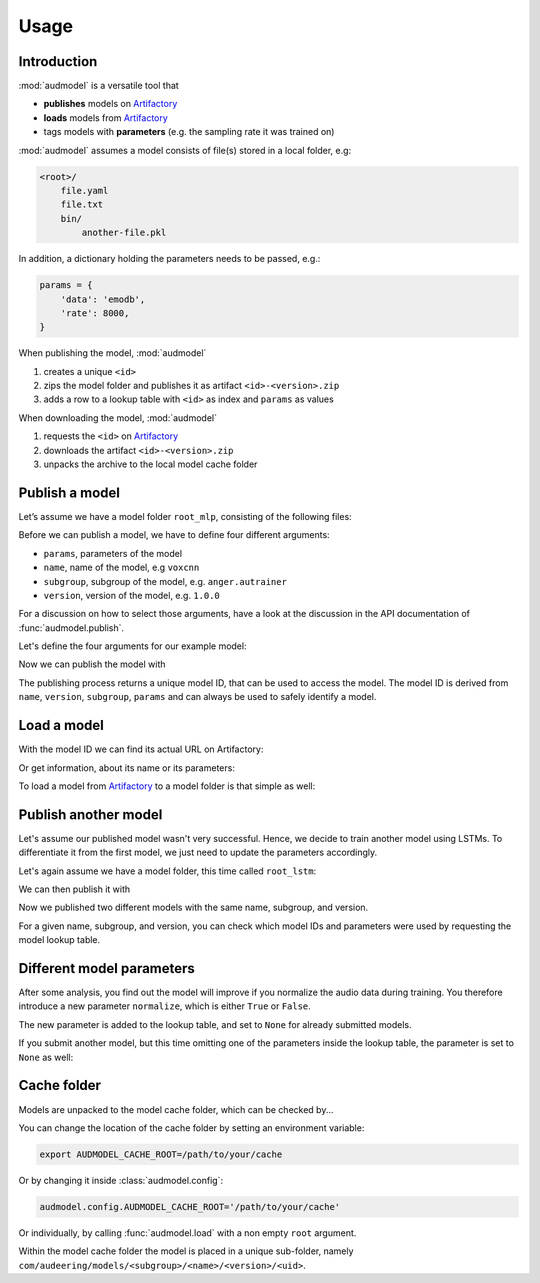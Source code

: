 Usage
=====

.. Preload some data to avoid stderr print outs from tqdm,
.. but still avoid using the verbose=False flag later on

.. jupyter-execute::
    :stderr:
    :hide-output:
    :hide-code:

    import os
    import shutil
    import glob
    import audeer
    import audfactory
    import audmodel


    audmodel.core.define.defaults.REPOSITORY_PUBLIC = 'unittests-public-local'
    # Create a unique group iD
    # to not interrupt if another process is running in parallel
    audmodel.core.define.defaults.GROUP_ID += '.audmodel.' + audeer.uid()

    def create_model(name, files):
        root = os.path.join(os.getcwd(), 'models', name)
        audeer.mkdir(root)
        for file in files:
            path = os.path.join(root, file)
            audeer.mkdir(os.path.dirname(path))
            with open(path, 'w'):
                pass
        return root

    def show_model(path):
        path = audeer.safe_path(path)
        for root, dirs, files in os.walk(path):
            level = root.replace(path, '').count(os.sep)
            indent = ' ' * 4 * (level)
            print('{}{}/'.format(indent, os.path.basename(root)))
            subindent = ' ' * 4 * (level + 1)
            for f in files:
                print('{}{}'.format(subindent, f))


Introduction
------------

:mod:`audmodel` is a versatile tool
that

* **publishes** models on Artifactory_
* **loads** models from Artifactory_
* tags models with **parameters**
  (e.g. the sampling rate it was trained on)

:mod:`audmodel` assumes
a model consists of file(s)
stored in a local folder,
e.g:

.. code-block::

    <root>/
        file.yaml
        file.txt
        bin/
            another-file.pkl

In addition,
a dictionary holding the parameters
needs to be passed, e.g.:

.. code-block:: python

    params = {
        'data': 'emodb',
        'rate': 8000,
    }

When publishing the model,
:mod:`audmodel`

1. creates a unique ``<id>``
2. zips the model folder and publishes it as artifact ``<id>-<version>.zip``
3. adds a row to a lookup table with ``<id>`` as index
   and ``params`` as values

When downloading the model,
:mod:`audmodel`

1. requests the ``<id>`` on Artifactory_
2. downloads the artifact ``<id>-<version>.zip``
3. unpacks the archive to the local model cache folder


Publish a model
---------------

Let’s assume we have a model folder ``root_mlp``,
consisting of the following files:

.. jupyter-execute::
    :hide-code:

    files = ['meta.yaml', 'network.txt', 'bin/mlp-weights.pkl']
    root_mlp = create_model('mymodel-mlp', files)
    show_model(root_mlp)

Before we can publish a model,
we have to define four different arguments:

* ``params``, parameters of the model
* ``name``, name of the model, e.g ``voxcnn``
* ``subgroup``, subgroup of the model, e.g. ``anger.autrainer``
* ``version``, version of the model, e.g. ``1.0.0``

For a discussion on how to select those arguments,
have a look at the discussion in the API documentation of
:func:`audmodel.publish`.

Let's define the four arguments for our example model:

.. jupyter-execute::

    params_mlp = {
        'data': 'emodb',
        'sampling_rate': 16000,
        'network': 'mlp',
    }
    name = 'voxcnn'
    subgroup = 'anger.autrainer'
    version = '1.0.0'

Now we can publish the model with

.. jupyter-execute::

    uid = audmodel.publish(
        root=root_mlp,
        name=name,
        subgroup=subgroup,
        params=params_mlp,
        version=version,
    )
    uid

The publishing process returns a unique model ID,
that can be used to access the model.
The model ID is derived from
``name``, ``version``, ``subgroup``, ``params``
and can always be used to safely identify a model.


Load a model
------------

With the model ID we can find its actual URL
on Artifactory:

.. jupyter-execute::

    audmodel.url(uid)

Or get information, about its name or its parameters:

.. jupyter-execute::

    audmodel.name(uid)

.. jupyter-execute::

    audmodel.parameters(uid)

To load a model from Artifactory_ to a model folder
is that simple as well:

.. jupyter-execute::

    model_folder = audmodel.load(uid)
    os.listdir(model_folder)


Publish another model
---------------------

Let's assume our published model wasn't very successful.
Hence, we decide to train another model using LSTMs.
To differentiate it from the first model,
we just need to update the parameters accordingly.

Let's again assume we have a model folder,
this time called ``root_lstm``:

.. jupyter-execute::
    :hide-code:

    files = ['meta.yaml', 'network.txt', 'bin/lstm-weights.pkl']
    root_lstm = create_model('mymodel-lstm', files)
    show_model(root_lstm)

We can then publish it with

.. jupyter-execute::

    params_lstm = {
        'data': 'emodb',
        'sampling_rate': 16000,
        'network': 'lstm',
    }
    uid = audmodel.publish(
        root=root_lstm,
        name=name,
        subgroup=subgroup,
        params=params_lstm,
        version=version,
    )
    uid

Now we published two different models with the same name,
subgroup, and version.

For a given name, subgroup, and version,
you can check which model IDs and parameters were used
by requesting the model lookup table.

.. jupyter-execute::

    audmodel.lookup_table(
        name=name,
        subgroup=subgroup,
        version=version,
    )


Different model parameters
--------------------------

After some analysis,
you find out the model will improve
if you normalize the audio data during training.
You therefore introduce a new parameter ``normalize``,
which is either ``True`` or ``False``.

.. jupyter-execute::

    params_lstm = {
        'data': 'emodb',
        'sampling_rate': 16000,
        'network': 'lstm',
        'normalize': True,
    }
    audmodel.publish(
        root=root_lstm,
        name=name,
        subgroup=subgroup,
        params=params_lstm,
        version=version,
    )
    audmodel.lookup_table(
        name=name,
        subgroup=subgroup,
        version=version,
    )

The new parameter is added to the lookup table,
and set to ``None`` for already submitted models.

If you submit another model,
but this time omitting one of the parameters inside the lookup table,
the parameter is set to ``None`` as well:

.. jupyter-execute::

    params_lstm = {
        'data': 'emodb',
        'sampling_rate': 8000,
        'network': 'lstm',
    }
    audmodel.publish(
        root=root_lstm,
        name=name,
        subgroup=subgroup,
        params=params_lstm,
        version=version,
    )
    audmodel.lookup_table(
        name=name,
        subgroup=subgroup,
        version=version,
    )
    


Cache folder
------------

Models are unpacked to the model cache folder,
which can be checked by...

.. jupyter-execute::

    audmodel.default_cache_root()

You can change the location of the cache folder
by setting an environment variable:

.. code-block:: bash

    export AUDMODEL_CACHE_ROOT=/path/to/your/cache

Or by changing it inside :class:`audmodel.config`:

.. code-block:: python

    audmodel.config.AUDMODEL_CACHE_ROOT='/path/to/your/cache'

Or individually,
by calling :func:`audmodel.load`
with a non empty ``root`` argument.

Within the model cache folder
the model is placed in a unique sub-folder, namely
``com/audeering/models/<subgroup>/<name>/<version>/<uid>``.


.. jupyter-execute::
    :hide-code:

    def cleanup():
        root = os.path.join(os.getcwd(), 'models')
        if os.path.exists(root):
            shutil.rmtree(root)
        path = audfactory.artifactory_path(
            audfactory.server_url(audmodel.core.define.defaults.GROUP_ID,
                                  name='mymodel',
                                  repository='models-public-local')).parent
        if path.exists():
            path.rmdir()

    cleanup()


.. _Artifactory:
    https://artifactory.audeering.com/

